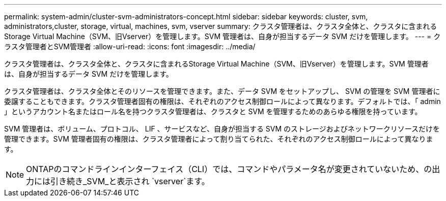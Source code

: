 ---
permalink: system-admin/cluster-svm-administrators-concept.html 
sidebar: sidebar 
keywords: cluster, svm, administrators,cluster, storage, virtual, machines, svm, vserver 
summary: クラスタ管理者は、クラスタ全体と、クラスタに含まれるStorage Virtual Machine（SVM、旧Vserver）を管理します。SVM 管理者は、自身が担当するデータ SVM だけを管理します。 
---
= クラスタ管理者とSVM管理者
:allow-uri-read: 
:icons: font
:imagesdir: ../media/


[role="lead"]
クラスタ管理者は、クラスタ全体と、クラスタに含まれるStorage Virtual Machine（SVM、旧Vserver）を管理します。SVM 管理者は、自身が担当するデータ SVM だけを管理します。

クラスタ管理者は、クラスタ全体とそのリソースを管理できます。また、データ SVM をセットアップし、 SVM の管理を SVM 管理者に委譲することもできます。クラスタ管理者固有の権限は、それぞれのアクセス制御ロールによって異なります。デフォルトでは、「 admin 」というアカウント名またはロール名を持つクラスタ管理者は、クラスタと SVM を管理するためのあらゆる権限を持っています。

SVM 管理者は、ボリューム、プロトコル、 LIF 、サービスなど、自身が担当する SVM のストレージおよびネットワークリソースだけを管理できます。SVM 管理者固有の権限は、クラスタ管理者によって割り当てられた、それぞれのアクセス制御ロールによって異なります。

[NOTE]
====
ONTAPのコマンドラインインターフェイス（CLI）では、コマンドやパラメータ名が変更されていないため、の出力には引き続き_SVM_と表示され `vserver`ます。

====